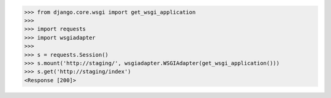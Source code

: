 .. code-block:: python

  >>> from django.core.wsgi import get_wsgi_application
  >>>
  >>> import requests
  >>> import wsgiadapter
  >>>
  >>> s = requests.Session()
  >>> s.mount('http://staging/', wsgiadapter.WSGIAdapter(get_wsgi_application()))
  >>> s.get('http://staging/index')
  <Response [200]>
